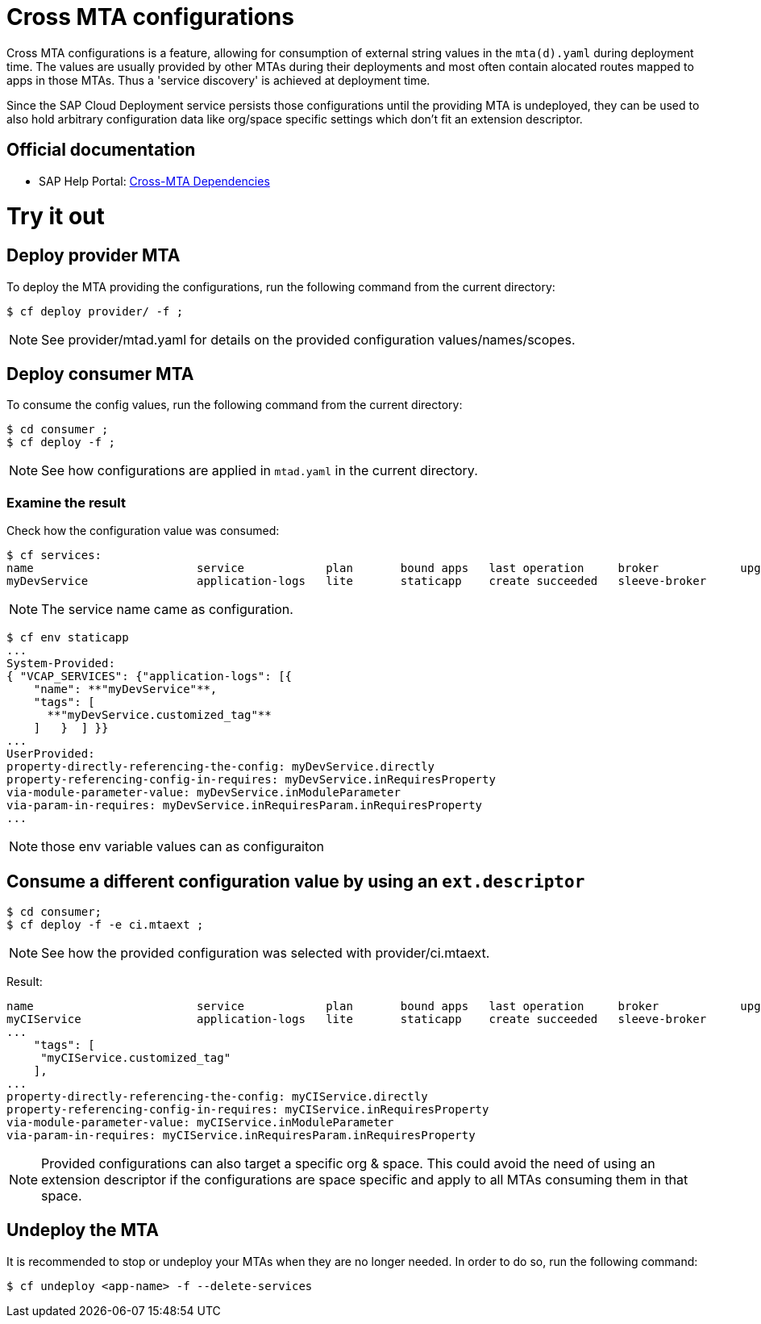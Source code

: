 # Cross MTA configurations

Cross MTA configurations is a feature, allowing for consumption of external string values in the `mta(d).yaml` during deployment time.
The values are usually provided by other MTAs during their deployments and most often contain alocated routes mapped to apps in those MTAs. Thus a 'service discovery' is achieved at deployment time.

Since the SAP Cloud Deployment service persists those configurations until the providing MTA is undeployed, they can be used to also hold arbitrary configuration data like org/space specific settings which don't fit an extension descriptor.

## Official documentation
* SAP Help Portal: link:https://help.sap.com/viewer/65de2977205c403bbc107264b8eccf4b/Cloud/en-US/b8e1953a618e47e1bd3c3a60c213226e.html[Cross-MTA Dependencies]

# Try it out

## Deploy provider MTA
To deploy the MTA providing the configurations, run the following command from the current directory:

``` bash
$ cf deploy provider/ -f ;
```

NOTE: See provider/mtad.yaml for details on the provided configuration values/names/scopes.

## Deploy consumer MTA
To consume the config values, run the following command from the current directory:

```bash 
$ cd consumer ;
$ cf deploy -f ;
```

NOTE: See how configurations are applied in `mtad.yaml` in the current directory.

### Examine the result
Check how the configuration value was consumed:

```bash
$ cf services:
name                        service            plan       bound apps   last operation     broker            upgrade available
myDevService                application-logs   lite       staticapp    create succeeded   sleeve-broker
```

NOTE: The service name came as configuration.

```bash
$ cf env staticapp
...
System-Provided:
{ "VCAP_SERVICES": {"application-logs": [{
    "name": **"myDevService"**,
    "tags": [
      **"myDevService.customized_tag"**
    ]   }  ] }}
...
UserProvided:
property-directly-referencing-the-config: myDevService.directly
property-referencing-config-in-requires: myDevService.inRequiresProperty
via-module-parameter-value: myDevService.inModuleParameter
via-param-in-requires: myDevService.inRequiresParam.inRequiresProperty
...
```

NOTE: those env variable values can as configuraiton

## Consume a different configuration value by using an `ext.descriptor`
```bash
$ cd consumer;
$ cf deploy -f -e ci.mtaext ;
```
NOTE: See how the provided configuration was selected with provider/ci.mtaext. 

Result:
```bash
name                        service            plan       bound apps   last operation     broker            upgrade available
myCIService                 application-logs   lite       staticapp    create succeeded   sleeve-broker     
...
    "tags": [
     "myCIService.customized_tag"
    ],
...
property-directly-referencing-the-config: myCIService.directly
property-referencing-config-in-requires: myCIService.inRequiresProperty
via-module-parameter-value: myCIService.inModuleParameter
via-param-in-requires: myCIService.inRequiresParam.inRequiresProperty

```

NOTE: Provided configurations can also target a specific org & space. This could avoid the need of using an extension descriptor if the configurations are space specific and apply to all MTAs consuming them in that space.

## Undeploy the MTA
It is recommended to stop or undeploy your MTAs when they are no longer needed. In order to do so, run the following command:
``` bash
$ cf undeploy <app-name> -f --delete-services
```
